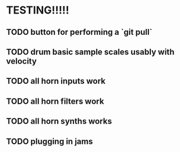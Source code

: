 * TESTING!!!!!

** TODO button for performing a `git pull`

** TODO drum basic sample scales usably with velocity

** TODO all horn inputs work

** TODO all horn filters work

** TODO all horn synths works

** TODO plugging in jams

